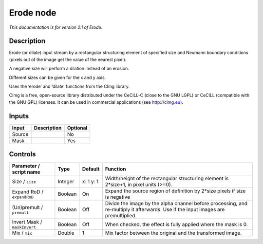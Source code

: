 .. _net.sf.cimg.CImgErode:

Erode node
==========

|pluginIcon| 

*This documentation is for version 2.1 of Erode.*

Description
-----------

Erode (or dilate) input stream by a rectangular structuring element of specified size and Neumann boundary conditions (pixels out of the image get the value of the nearest pixel).

A negative size will perform a dilation instead of an erosion.

Different sizes can be given for the x and y axis.

Uses the ‘erode’ and ‘dilate’ functions from the CImg library.

CImg is a free, open-source library distributed under the CeCILL-C (close to the GNU LGPL) or CeCILL (compatible with the GNU GPL) licenses. It can be used in commercial applications (see http://cimg.eu).

Inputs
------

+--------+-------------+----------+
| Input  | Description | Optional |
+========+=============+==========+
| Source |             | No       |
+--------+-------------+----------+
| Mask   |             | Yes      |
+--------+-------------+----------+

Controls
--------

.. tabularcolumns:: |>{\raggedright}p{0.2\columnwidth}|>{\raggedright}p{0.06\columnwidth}|>{\raggedright}p{0.07\columnwidth}|p{0.63\columnwidth}|

.. cssclass:: longtable

+------------------------------+---------+-----------+------------------------------------------------------------------------------------------------------------------------------------+
| Parameter / script name      | Type    | Default   | Function                                                                                                                           |
+==============================+=========+===========+====================================================================================================================================+
| Size / ``size``              | Integer | x: 1 y: 1 | Width/height of the rectangular structuring element is 2*size+1, in pixel units (>=0).                                             |
+------------------------------+---------+-----------+------------------------------------------------------------------------------------------------------------------------------------+
| Expand RoD / ``expandRoD``   | Boolean | On        | Expand the source region of definition by 2*size pixels if size is negative                                                        |
+------------------------------+---------+-----------+------------------------------------------------------------------------------------------------------------------------------------+
| (Un)premult / ``premult``    | Boolean | Off       | Divide the image by the alpha channel before processing, and re-multiply it afterwards. Use if the input images are premultiplied. |
+------------------------------+---------+-----------+------------------------------------------------------------------------------------------------------------------------------------+
| Invert Mask / ``maskInvert`` | Boolean | Off       | When checked, the effect is fully applied where the mask is 0.                                                                     |
+------------------------------+---------+-----------+------------------------------------------------------------------------------------------------------------------------------------+
| Mix / ``mix``                | Double  | 1         | Mix factor between the original and the transformed image.                                                                         |
+------------------------------+---------+-----------+------------------------------------------------------------------------------------------------------------------------------------+

.. |pluginIcon| image:: net.sf.cimg.CImgErode.png
   :width: 10.0%
